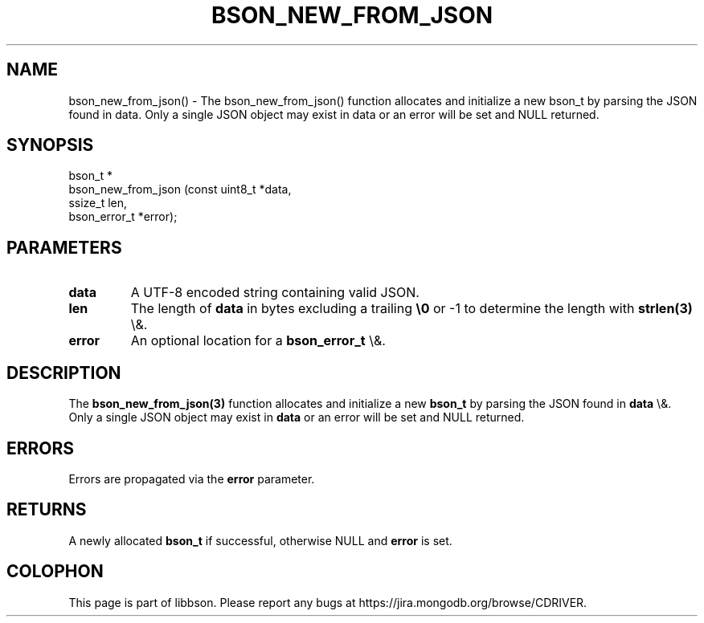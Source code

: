 .\" This manpage is Copyright (C) 2016 MongoDB, Inc.
.\" 
.\" Permission is granted to copy, distribute and/or modify this document
.\" under the terms of the GNU Free Documentation License, Version 1.3
.\" or any later version published by the Free Software Foundation;
.\" with no Invariant Sections, no Front-Cover Texts, and no Back-Cover Texts.
.\" A copy of the license is included in the section entitled "GNU
.\" Free Documentation License".
.\" 
.TH "BSON_NEW_FROM_JSON" "3" "2016\(hy01\(hy13" "libbson"
.SH NAME
bson_new_from_json() \- The bson_new_from_json() function allocates and initialize a new bson_t by parsing the JSON found in data. Only a single JSON object may exist in data or an error will be set and NULL returned.
.SH "SYNOPSIS"

.nf
.nf
bson_t *
bson_new_from_json (const uint8_t *data,
                    ssize_t        len,
                    bson_error_t  *error);
.fi
.fi

.SH "PARAMETERS"

.TP
.B
data
A UTF\(hy8 encoded string containing valid JSON.
.LP
.TP
.B
len
The length of
.B data
in bytes excluding a trailing
.B \e0
or \(hy1 to determine the length with
.B strlen(3)
\e&.
.LP
.TP
.B
error
An optional location for a
.B bson_error_t
\e&.
.LP

.SH "DESCRIPTION"

The
.B bson_new_from_json(3)
function allocates and initialize a new
.B bson_t
by parsing the JSON found in
.B data
\e&. Only a single JSON object may exist in
.B data
or an error will be set and NULL returned.

.SH "ERRORS"

Errors are propagated via the
.B error
parameter.

.SH "RETURNS"

A newly allocated
.B bson_t
if successful, otherwise NULL and
.B error
is set.


.B
.SH COLOPHON
This page is part of libbson.
Please report any bugs at https://jira.mongodb.org/browse/CDRIVER.